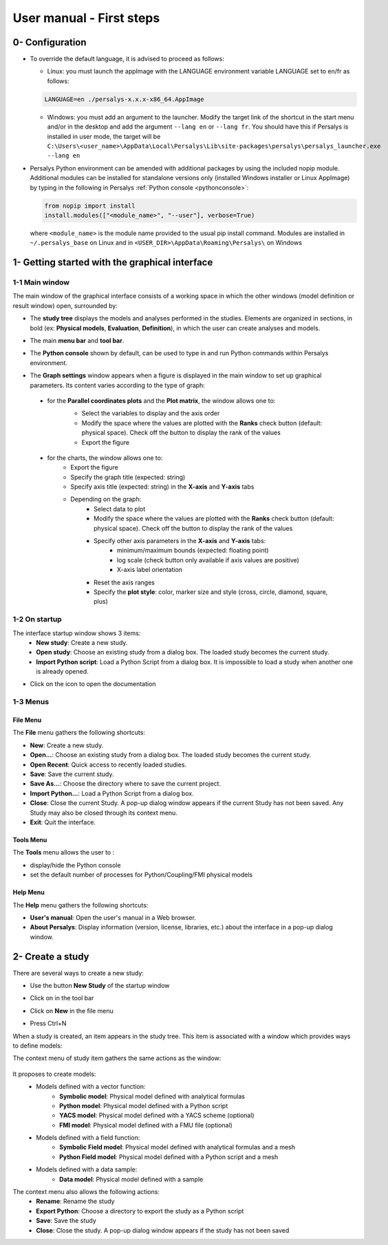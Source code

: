 =========================
User manual - First steps
=========================

0- Configuration
================

- To override the default language, it is advised to proceed as follows:

  - Linux: you must launch the appImage with the LANGUAGE environment
    variable LANGUAGE set to en/fr as follows:

  .. code::

     LANGUAGE=en ./persalys-x.x.x-x86_64.AppImage

  - Windows: you must add an argument to the launcher. Modify the
    target link of the shortcut in the start menu and/or in the
    desktop and add the argument ``--lang en`` or ``--lang fr``.  You
    should have this if Persalys is installed in user mode, the target
    will be ``C:\Users\<user_name>\AppData\Local\Persalys\Lib\site-packages\persalys\persalys_launcher.exe --lang en``

- Persalys Python environment can be amended with additional packages
  by using the included nopip module. Additional modules can be
  installed for standalone versions only (installed Windows installer
  or Linux AppImage) by typing in the following in Persalys :ref:`Python
  console <pythonconsole>`:

  .. code::

     from nopip import install
     install.modules(["<module_name>", "--user"], verbose=True)


  where ``<module_name>`` is the module name provided to the usual pip
  install command. Modules are installed in ``~/.persalys_base`` on
  Linux and in ``<USER_DIR>\AppData\Roaming\Persalys\`` on Windows


1- Getting started with the graphical interface
===============================================

1-1 Main window
'''''''''''''''
.. image:: /user_manual/graphical_interface/getting_started/generalOverview.png
    :align: center
    :width: 640px

The main window of the graphical interface consists of a working space in which the other
windows (model definition or result window) open, surrounded by:

- The **study tree** displays the models and analyses performed in the studies. Elements are organized
  in sections, in bold (ex: **Physical models**, **Evaluation**, **Definition**), in which the user can create analyses and models.

  .. image:: /user_manual/graphical_interface/getting_started/tree.png
      :align: center


- The main **menu bar** and **tool bar**.

  .. image:: /user_manual/graphical_interface/getting_started/menuBar.png
      :align: center

.. _pythonconsole:

- The **Python console** shown by default, can be used to type in and
  run Python commands within Persalys environment.

  .. image:: /user_manual/graphical_interface/getting_started/pythonConsole.png
      :align: center


- The **Graph settings** window appears when a figure is displayed in the main window to set up graphical parameters.
  Its content varies according to the type of graph:

.. _firstgraphsettings:

    - for the **Parallel coordinates plots** and the **Plot matrix**, the window allows one to:
       - Select the variables to display and the axis order
       - Modify the space where the values are plotted with the **Ranks** check button
         (default: physical space). Check off the button to display the rank of the values
       - Export the figure

       .. image:: /user_manual/graphical_interface/getting_started/cobweb_plotMatrix_Graph_settings.png
         :align: center


.. _secondgraphsettings:

    - for the charts, the window allows one to:
       - Export the figure
       - Specify the graph title (expected: string)
       - Specify axis title (expected: string) in the **X-axis** and **Y-axis** tabs
       - Depending on the graph:
           - Select data to plot
           - Modify the space where the values are plotted with the **Ranks** check button
             (default: physical space). Check off the button to display the rank of the values
           - Specify other axis parameters in the **X-axis** and **Y-axis** tabs:
               - minimum/maximum bounds (expected: floating point)
               - log scale (check button only available if axis values are positive)
               - X-axis label orientation
           - Reset the axis ranges
           - Specify the **plot style**: color, marker size and style (cross, circle, diamond, square, plus)

      .. image:: /user_manual/graphical_interface/getting_started/graphicConfiguration.png
        :align: center


1-2 On startup
''''''''''''''

.. image:: /user_manual/graphical_interface/getting_started/window_startUp.png
    :align: center

The interface startup window shows 3 items:
  - **New study**: Create a new study.
  - **Open study**: Choose an existing study from a dialog box.
    The loaded study becomes the current study.
  - **Import Python script**: Load a Python Script from a dialog box.
    It is impossible to load a study when another one is already opened.


.. |infoButton| image:: /user_manual/graphical_interface/probabilistic_analysis/documentinfo.png

- Click on the icon |infoButton| to open the documentation

1-3 Menus
'''''''''

File Menu
~~~~~~~~~

.. image:: /user_manual/graphical_interface/getting_started/fileMenu.png
    :align: center

The **File** menu gathers the following shortcuts:

- **New**: Create a new study.

- **Open...**: Choose an existing study from a dialog box.
  The loaded study becomes the current study.

- **Open Recent**: Quick access to recently loaded studies.

- **Save**: Save the current study.

- **Save As...**: Choose the directory where to save the current project.

- **Import Python...**: Load a Python Script from a dialog box.

- **Close**: Close the current Study. A pop-up dialog window appears if the current Study has not been saved.
  Any Study may also be closed through its context menu.

- **Exit**: Quit the interface.

Tools Menu
~~~~~~~~~~

.. image:: /user_manual/graphical_interface/getting_started/viewMenu.png
    :align: center

The **Tools** menu allows the user to :

- display/hide the Python console
- set the default number of processes for Python/Coupling/FMI physical models

Help Menu
~~~~~~~~~

.. image:: /user_manual/graphical_interface/getting_started/helpMenu.png
    :align: center

The **Help** menu gathers the following shortcuts:

- **User's manual**: Open the user's manual in a Web browser.

- **About Persalys**: Display information (version, license, libraries, etc.) about the interface in a pop-up dialog window.

2- Create a study
=================

.. |newButton| image:: /user_manual/graphical_interface/getting_started/document-new22x22.png


There are several ways to create a new study:

- Use the button **New Study** of the startup window

  .. image:: /user_manual/graphical_interface/getting_started/startUpWindowButtons.png
      :align: center

- Click on |newButton| in the tool bar

- Click on **New** in the file menu

- Press Ctrl+N

When a study is created, an item appears in the study tree. This item is associated with a window
which provides ways to define models:

.. image:: /user_manual/graphical_interface/getting_started/window_OTStudy_startUp.png
    :align: center

The context menu of study item gathers the same actions as the window:

  .. image:: /user_manual/graphical_interface/getting_started/studyItemContextMenu.png
      :align: center

.. _modelsdefonstudywindow:

It proposes to create models:
  - Models defined with a vector function:
     - **Symbolic model**: Physical model defined with analytical formulas
     - **Python model**: Physical model defined with a Python script
     - **YACS model**: Physical model defined with a YACS scheme (optional)
     - **FMI model**: Physical model defined with a FMU file (optional)
  - Models defined with a field function:
     - **Symbolic Field model**: Physical model defined with analytical formulas and a mesh
     - **Python Field model**: Physical model defined with a Python script and a mesh
  - Models defined with a data sample:
     - **Data model**: Physical model defined with a sample

The context menu also allows the following actions:
  - **Rename**: Rename the study
  - **Export Python**: Choose a directory to export the study as a Python script
  - **Save**: Save the study
  - **Close**: Close the study. A pop-up dialog window appears if the study has not been saved
